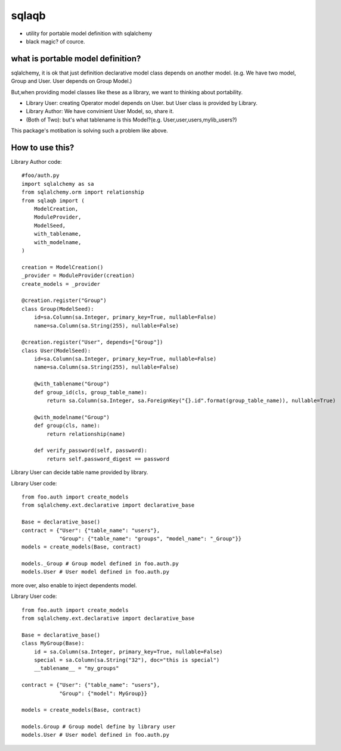 sqlaqb
========================================

* utility for portable model definition with sqlalchemy
* black magic? of cource.

what is portable model definition?
----------------------------------------

sqlalchemy, it is ok that just definition declarative model class depends on another model.
(e.g. We have two model, Group and User. User depends on Group Model.)

But,when providing model classes like these as a library, we want to thinking about portability.

* Library User: creating Operator model depends on User. but User class is provided by Library.
* Library Author: We have convinient User Model, so, share it.
* (Both of Two): but's what tablename is this Model?(e.g. User,user,users,mylib_users?)

This package's motibation is solving such a problem like above.

How to use this?
----------------------------------------

Library Author code::

    #foo/auth.py
    import sqlalchemy as sa
    from sqlalchemy.orm import relationship
    from sqlaqb import (
        ModelCreation, 
        ModuleProvider, 
        ModelSeed, 
        with_tablename, 
        with_modelname, 
    )

    creation = ModelCreation()
    _provider = ModuleProvider(creation)
    create_models = _provider

    @creation.register("Group")
    class Group(ModelSeed):
        id=sa.Column(sa.Integer, primary_key=True, nullable=False)
        name=sa.Column(sa.String(255), nullable=False)

    @creation.register("User", depends=["Group"])
    class User(ModelSeed):
        id=sa.Column(sa.Integer, primary_key=True, nullable=False)
        name=sa.Column(sa.String(255), nullable=False)

        @with_tablename("Group")
        def group_id(cls, group_table_name):
            return sa.Column(sa.Integer, sa.ForeignKey("{}.id".format(group_table_name)), nullable=True)

        @with_modelname("Group")
        def group(cls, name):
            return relationship(name)

        def verify_password(self, password):
            return self.password_digest == password

Library User can decide table name provided by library. 

Library User code::

        from foo.auth import create_models
        from sqlalchemy.ext.declarative import declarative_base

        Base = declarative_base()        
        contract = {"User": {"table_name": "users"}, 
                    "Group": {"table_name": "groups", "model_name": "_Group"}}
        models = create_models(Base, contract)

        models._Group # Group model defined in foo.auth.py
        models.User # User model defined in foo.auth.py

more over, also enable to inject dependents model.

Library User code::

        from foo.auth import create_models
        from sqlalchemy.ext.declarative import declarative_base

        Base = declarative_base()
        class MyGroup(Base):
            id = sa.Column(sa.Integer, primary_key=True, nullable=False)
            special = sa.Column(sa.String("32"), doc="this is special")
            __tablename__ = "my_groups"

        contract = {"User": {"table_name": "users"}, 
                    "Group": {"model": MyGroup}}

        models = create_models(Base, contract)

        models.Group # Group model define by library user
        models.User # User model defined in foo.auth.py


